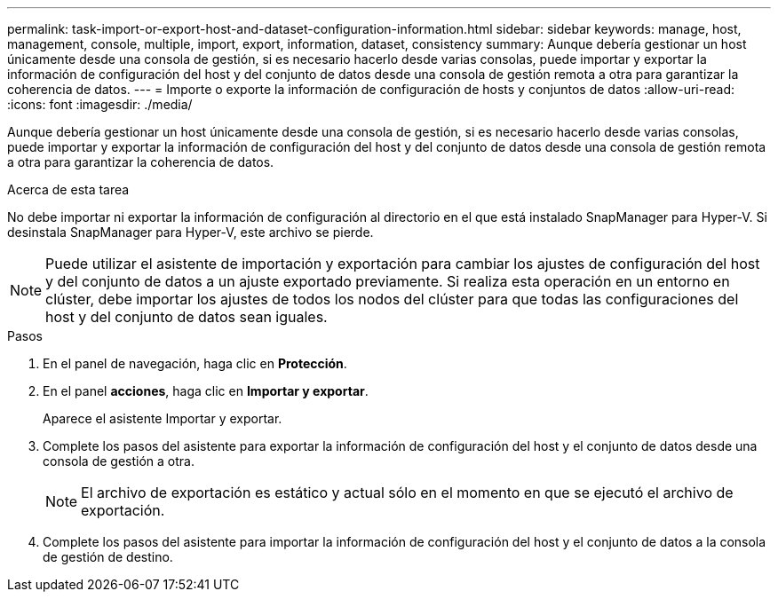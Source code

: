---
permalink: task-import-or-export-host-and-dataset-configuration-information.html 
sidebar: sidebar 
keywords: manage, host, management, console, multiple, import, export, information, dataset, consistency 
summary: Aunque debería gestionar un host únicamente desde una consola de gestión, si es necesario hacerlo desde varias consolas, puede importar y exportar la información de configuración del host y del conjunto de datos desde una consola de gestión remota a otra para garantizar la coherencia de datos. 
---
= Importe o exporte la información de configuración de hosts y conjuntos de datos
:allow-uri-read: 
:icons: font
:imagesdir: ./media/


[role="lead"]
Aunque debería gestionar un host únicamente desde una consola de gestión, si es necesario hacerlo desde varias consolas, puede importar y exportar la información de configuración del host y del conjunto de datos desde una consola de gestión remota a otra para garantizar la coherencia de datos.

.Acerca de esta tarea
No debe importar ni exportar la información de configuración al directorio en el que está instalado SnapManager para Hyper-V. Si desinstala SnapManager para Hyper-V, este archivo se pierde.


NOTE: Puede utilizar el asistente de importación y exportación para cambiar los ajustes de configuración del host y del conjunto de datos a un ajuste exportado previamente. Si realiza esta operación en un entorno en clúster, debe importar los ajustes de todos los nodos del clúster para que todas las configuraciones del host y del conjunto de datos sean iguales.

.Pasos
. En el panel de navegación, haga clic en *Protección*.
. En el panel *acciones*, haga clic en *Importar y exportar*.
+
Aparece el asistente Importar y exportar.

. Complete los pasos del asistente para exportar la información de configuración del host y el conjunto de datos desde una consola de gestión a otra.
+

NOTE: El archivo de exportación es estático y actual sólo en el momento en que se ejecutó el archivo de exportación.

. Complete los pasos del asistente para importar la información de configuración del host y el conjunto de datos a la consola de gestión de destino.

